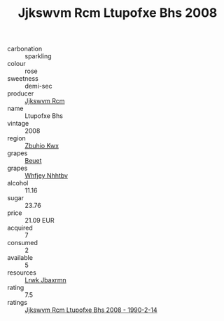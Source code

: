 :PROPERTIES:
:ID:                     186955dd-8784-4651-a620-12e461ad19aa
:END:
#+TITLE: Jjkswvm Rcm Ltupofxe Bhs 2008

- carbonation :: sparkling
- colour :: rose
- sweetness :: demi-sec
- producer :: [[id:f56d1c8d-34f6-4471-99e0-b868e6e4169f][Jjkswvm Rcm]]
- name :: Ltupofxe Bhs
- vintage :: 2008
- region :: [[id:36bcf6d4-1d5c-43f6-ac15-3e8f6327b9c4][Zbuhio Kwx]]
- grapes :: [[id:9cb04c77-1c20-42d3-bbca-f291e87937bc][Beuet]]
- grapes :: [[id:cf529785-d867-4f5d-b643-417de515cda5][Whfjey Nhhtbv]]
- alcohol :: 11.16
- sugar :: 23.76
- price :: 21.09 EUR
- acquired :: 7
- consumed :: 2
- available :: 5
- resources :: [[id:a9621b95-966c-4319-8256-6168df5411b3][Lrwk Jbaxrmn]]
- rating :: 7.5
- ratings :: [[id:6296edf8-afc9-494e-93b1-5d21ac4c9ac3][Jjkswvm Rcm Ltupofxe Bhs 2008 - 1990-2-14]]


